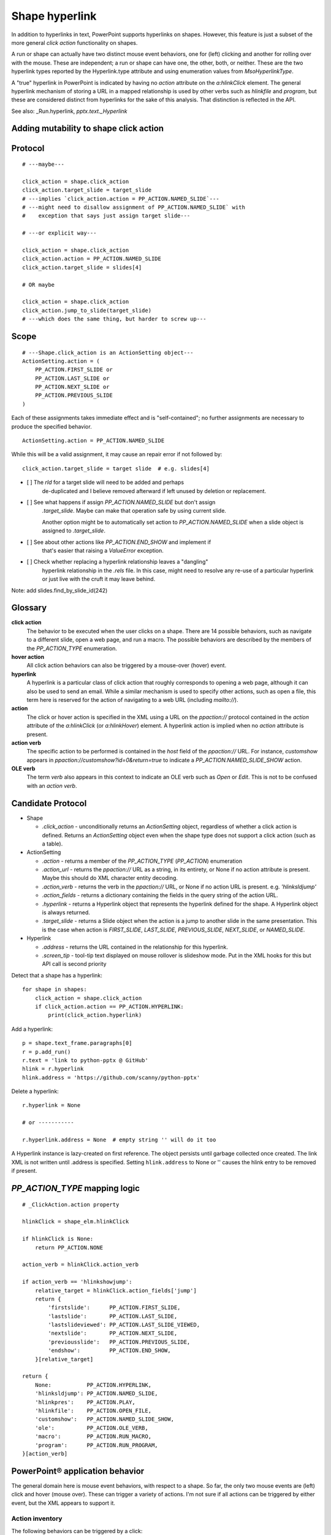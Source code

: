 
Shape hyperlink
===============

In addition to hyperlinks in text, PowerPoint supports hyperlinks on shapes.
However, this feature is just a subset of the more general *click action*
functionality on shapes.

A run or shape can actually have two distinct mouse event behaviors, one for
(left) clicking and another for rolling over with the mouse. These are
independent; a run or shape can have one, the other, both, or neither. These
are the two hyperlink types reported by the Hyperlink.type attribute and
using enumeration values from `MsoHyperlinkType`.

A "true" hyperlink in PowerPoint is indicated by having no `action` attribute
on the `a:hlinkClick` element. The general hyperlink mechanism of storing
a URL in a mapped relationship is used by other verbs such as `hlinkfile` and
`program`, but these are considered distinct from hyperlinks for the sake of
this analysis. That distinction is reflected in the API.

See also: _Run.hyperlink, `pptx.text._Hyperlink`


Adding mutability to shape click action
---------------------------------------


Protocol
--------

::

    # ---maybe---

    click_action = shape.click_action
    click_action.target_slide = target_slide
    # ---implies `click_action.action = PP_ACTION.NAMED_SLIDE`---
    # ---might need to disallow assignment of PP_ACTION.NAMED_SLIDE` with
    #    exception that says just assign target slide---

    # ---or explicit way---

    click_action = shape.click_action
    click_action.action = PP_ACTION.NAMED_SLIDE
    click_action.target_slide = slides[4]

    # OR maybe

    click_action = shape.click_action
    click_action.jump_to_slide(target_slide)
    # ---which does the same thing, but harder to screw up---


Scope
-----

::

    # ---Shape.click_action is an ActionSetting object---
    ActionSetting.action = (
        PP_ACTION.FIRST_SLIDE or
        PP_ACTION.LAST_SLIDE or
        PP_ACTION.NEXT_SLIDE or
        PP_ACTION.PREVIOUS_SLIDE
    )

Each of these assignments takes immediate effect and is "self-contained"; no
further assignments are necessary to produce the specified behavior.

::

    ActionSetting.action = PP_ACTION.NAMED_SLIDE

While this will be a valid assignment, it may cause an repair error if not
followed by::

    click_action.target_slide = target slide  # e.g. slides[4]


* [ ] The `rId` for a target slide will need to be added and perhaps
      de-duplicated and I believe removed afterward if left unused by
      deletion or replacement.

* [ ] See what happens if assign `PP_ACTION.NAMED_SLIDE` but don't assign
      `.target_slide`. Maybe can make that operation safe by using current
      slide.

      Another option might be to automatically set action to
      `PP_ACTION.NAMED_SLIDE` when a slide object is assigned to
      `.target_slide`.

* [ ] See about other actions like `PP_ACTION.END_SHOW` and implement if
      that's easier that raising a `ValueError` exception.

* [ ] Check whether replacing a hyperlink relationship leaves a "dangling"
      hyperlink relationship in the `.rels` file. In this case, might need to
      resolve any re-use of a particular hyperlink or just live with the
      cruft it may leave behind.


Note: add slides.find_by_slide_id(242)


Glossary
--------

**click action**
    The behavior to be executed when the user clicks on a shape. There are 14
    possible behaviors, such as navigate to a different slide, open a web
    page, and run a macro. The possible behaviors are described by the
    members of the `PP_ACTION_TYPE` enumeration.

**hover action**
    All click action behaviors can also be triggered by a mouse-over (hover)
    event.

**hyperlink**
    A hyperlink is a particular class of click action that roughly
    corresponds to opening a web page, although it can also be used to send
    an email. While a similar mechanism is used to specify other actions,
    such as open a file, this term here is reserved for the action of
    navigating to a web URL (including `mailto://`).

**action**
    The click or hover action is specified in the XML using a URL on the
    `ppaction://` protocol contained in the `action` attribute of the
    `a:hlinkClick` (or `a:hlinkHover`) element. A hyperlink action is implied
    when no `action` attribute is present.

**action verb**
    The specific action to be performed is contained in the *host* field of
    the `ppaction://` URL. For instance, `customshow` appears in
    `ppaction://customshow?id=0&return=true` to indicate
    a `PP_ACTION.NAMED_SLIDE_SHOW` action.

**OLE verb**
    The term *verb* also appears in this context to indicate an OLE verb such
    as `Open` or `Edit`. This is not to be confused with an `action verb`.


Candidate Protocol
------------------

.. highlight:: python

* Shape

  + `.click_action` - unconditionally returns an `ActionSetting` object,
    regardless of whether a click action is defined. Returns an
    `ActionSetting` object even when the shape type does not support a click
    action (such as a table).

* ActionSetting

  + `.action` - returns a member of the `PP_ACTION_TYPE` (`PP_ACTION`)
    enumeration

  + `.action_url` - returns the `ppaction://` URL as a string, in its
    entirety, or None if no action attribute is present. Maybe this should
    do XML character entity decoding.

  + `.action_verb` - returns the verb in the `ppaction://` URL, or None if no
    action URL is present. e.g. `'hlinksldjump'`

  + `.action_fields` - returns a dictionary containing the fields in the query
    string of the action URL.

  + `.hyperlink` - returns a Hyperlink object that represents the hyperlink
    defined for the shape. A Hyperlink object is always returned.

  + `.target_slide` - returns a Slide object when the action is a jump to
    another slide in the same presentation. This is the case when action is
    `FIRST_SLIDE`, `LAST_SLIDE`, `PREVIOUS_SLIDE`, `NEXT_SLIDE`, or
    `NAMED_SLIDE`.

* Hyperlink

  + `.address` - returns the URL contained in the relationship for this
    hyperlink.

  + `.screen_tip` - tool-tip text displayed on mouse rollover is slideshow
    mode. Put in the XML hooks for this but API call is second priority

Detect that a shape has a hyperlink::

    for shape in shapes:
        click_action = shape.click_action
        if click_action.action == PP_ACTION.HYPERLINK:
            print(click_action.hyperlink)


Add a hyperlink::

    p = shape.text_frame.paragraphs[0]
    r = p.add_run()
    r.text = 'link to python-pptx @ GitHub'
    hlink = r.hyperlink
    hlink.address = 'https://github.com/scanny/python-pptx'

Delete a hyperlink::

    r.hyperlink = None

    # or -----------

    r.hyperlink.address = None  # empty string '' will do it too

A Hyperlink instance is lazy-created on first reference. The object persists
until garbage collected once created. The link XML is not written until
.address is specified. Setting ``hlink.address`` to None or '' causes the
hlink entry to be removed if present.


`PP_ACTION_TYPE` mapping logic
------------------------------

::

    # _ClickAction.action property

    hlinkClick = shape_elm.hlinkClick

    if hlinkClick is None:
        return PP_ACTION.NONE

    action_verb = hlinkClick.action_verb

    if action_verb == 'hlinkshowjump':
        relative_target = hlinkClick.action_fields['jump']
        return {
            'firstslide':      PP_ACTION.FIRST_SLIDE,
            'lastslide':       PP_ACTION.LAST_SLIDE,
            'lastslideviewed': PP_ACTION.LAST_SLIDE_VIEWED,
            'nextslide':       PP_ACTION.NEXT_SLIDE,
            'previousslide':   PP_ACTION.PREVIOUS_SLIDE,
            'endshow':         PP_ACTION.END_SHOW,
        }[relative_target]

    return {
        None:           PP_ACTION.HYPERLINK,
        'hlinksldjump': PP_ACTION.NAMED_SLIDE,
        'hlinkpres':    PP_ACTION.PLAY,
        'hlinkfile':    PP_ACTION.OPEN_FILE,
        'customshow':   PP_ACTION.NAMED_SLIDE_SHOW,
        'ole':          PP_ACTION.OLE_VERB,
        'macro':        PP_ACTION.RUN_MACRO,
        'program':      PP_ACTION.RUN_PROGRAM,
    }[action_verb]


PowerPoint® application behavior
--------------------------------

The general domain here is mouse event behaviors, with respect to a shape.
So far, the only two mouse events are (left) click and hover (mouse over).
These can trigger a variety of actions. I'm not sure if all actions can be
triggered by either event, but the XML appears to support it.

Action inventory
~~~~~~~~~~~~~~~~

The following behaviors can be triggered by a click:

* Jump to a relative slide in same presentation (first, last, next, previous,
  etc.).
* Jump to specific slide in same presentation (by slide index, perhaps title
  as fallback)
* Jump to a slide in different presentation (by slide index)
* End the slide show
* Jump to bookmark in Microsoft Word document
* Open an arbitrary file on the same computer
* Web link - Open a browser and navigate to a specified web page
* Run a macro
* Run an arbitrary program
* Execute an OLE action

In addition to performing one of these actions, zero, one, or both of two auxiliarly actions can be triggered by clicking:

* Play a sound
* Highlight the shape with a dashed line for a short time

Hyperlinkable shapes
~~~~~~~~~~~~~~~~~~~~

These shape types can have hyperlinks:

  + Autoshapes
  + Textbox
  + Picture
  + Connector (Line)
  + Chart

These shape types cannot:

  + Table
  + Group shape


UI procedures
-------------

Hyperlink autoshape to other slide by title
~~~~~~~~~~~~~~~~~~~~~~~~~~~~~~~~~~~~~~~~~~~

* Right-click > Hyperlink... (Cmd-K)
* Select Document panel
* Anchor: > Locate... > Slide Titles
* select slide by number and title, e.g. "2

Add Anchor point in a document (or perhaps a slide)
~~~~~~~~~~~~~~~~~~~~~~~~~~~~~~~~~~~~~~~~~~~~~~~~~~~

* A hyperlink can link to a bookmark in a Word document
* It appears that maximum granularity in PowerPoint is to an entire slide
  (not to a range of text in a shape, for example)


MS API
------

Shape.ActionSettings(ppMouseClick | ppMouseOver)
~~~~~~~~~~~~~~~~~~~~~~~~~~~~~~~~~~~~~~~~~~~~~~~~

The Shape object has an ActionSettings property, which is a collection of two
ActionSetting objects, one for click and the other for hover.
https://msdn.microsoft.com/EN-US/library/office/ff745656.aspx

ActionSetting
~~~~~~~~~~~~~

* Shape.ActionSettings(ppMouseClick | ppMouseOver) => ActionSetting

* ActionSetting.Action

  + one of: ppActionHyperlink, ppActionFirstSlide, ppActionPlay, or several
    others: https://msdn.microsoft.com/EN-US/library/office/ff744511.aspx

* ActionSetting.Hyperlink => Hyperlink

* Hyperlink members:

  + Address
  + SubAddress
  + TextToDisplay
  + ScreenTip
  + EmailSubject
  + Type (read-only, one of msoHyperlinkRange (run) or msoHyperlinkShape)


XML specimens
-------------

.. highlight:: xml

These are representative samples of shape XML showing the hyperlinks
associated the shape (as opposed to text contained by the shape).

* The `a:hlinkClick` element can be present or absent.

* Its parent, `p:cNvPr` is always present (is a required element).

* All of its attributes are optional, but an `a:hlinkClick` having no
  attributes has no meaning (or may trigger an error).

* Its `r:id` element is always present on click actions created by PowerPoint.
  Its value is an empty string when the action is first, last, next, previous,
  macro, and perhaps others.

* Adding a `highlightClick` attribute set True causes the shape to get
  a dashed line border for a short time when it is clicked.

* There are some more obscure attributes like "stop playing sound before
  navigating" that are available on `CT_Hyperlink`, perhaps meant for
  kiosk-style applications.

Summary
~~~~~~~

The action to perform on a mouse click is specified by the `action` attribute
of the `a:hlinkClick` element. Its value is a URL having the `ppaction://`
protocol, a verb, and an optional query string.

Some actions reference a relationship that specifies the target of the
action.

============= ======== =======================================================
verb          rId      behavior
============= ======== =======================================================
none          external Open a browser and navigate to URL in relationship
hlinkshowjump none     Jump to a relative slide in the same presentation
hlinksldjump  internal Jump to a specified slide in the same presentation
hlinkpres     external Jump to a specified slide in another presentation
hlinkfile     external Open an arbitrary file on the same computer
customshow    none     Start a custom slide show, option to return after
ole           none     Execute an OLE action (open, edit)
macro         none     Run an embedded VBA macro
program       external Execute an arbitrary program on same computer
============= ======== =======================================================

Jump to relative slide within presentation
~~~~~~~~~~~~~~~~~~~~~~~~~~~~~~~~~~~~~~~~~~

**hlinkshowjump** action

::

  <p:sp>
    <p:nvSpPr>
      <p:cNvPr id="7" name="Rounded Rectangle 6">
        <!-- this element does the needful -->
        <a:hlinkClick r:id="" action="ppaction://hlinkshowjump?jump=firstslide"/>
      </p:cNvPr>
      <p:cNvSpPr/>
      <p:nvPr/>
    </p:nvSpPr>
    <p:spPr>
      <a:xfrm>
        <a:off x="1020781" y="1684235"/>
        <a:ext cx="1495562" cy="1775031"/>
      </a:xfrm>
      <a:prstGeom prst="roundRect">
        <a:avLst/>
      </a:prstGeom>
    </p:spPr>
    <p:txBody>
      <a:p>
        <a:pPr algn="ctr"/>
        <a:r>
          <a:rPr lang="en-US" dirty="0" smtClean="0"/>
          <a:t>Click to go to Foobar Slide</a:t>
        </a:r>
        <a:endParaRPr lang="en-US" dirty="0" smtClean="0"/>
      </a:p>
    </p:txBody>
  </p:sp>

* `jump` key can have value `firstslide`, `lastslide`, `previousslide`,
  `nextslide`, `lastslideviewed`, `endshow`.
* Note that `r:id` attribute is empty string; no relationship is required to
  determine target slide.

Jump to specific slide within presentation
~~~~~~~~~~~~~~~~~~~~~~~~~~~~~~~~~~~~~~~~~~

**hlinksldjump** action

::

  <p:sp>
    <p:nvSpPr>
      <p:cNvPr id="7" name="Rounded Rectangle 6">
        <a:hlinkClick r:id="rId2" action="ppaction://hlinksldjump"/>
      </p:cNvPr>
      ...
  </p:sp>

The corresponding `Relationship` element must be of type `slide`, be
internal, and point to the target slide in the package::

  <Relationship
    Id="rId2"
    Type="http://schemas.openxmlformats.org/officeDocument/2006/relationships/slide"
    Target="slide1.xml"/>

Jump to slide in another presentation
~~~~~~~~~~~~~~~~~~~~~~~~~~~~~~~~~~~~~

**hlinkpres** action

::

  <p:sp>
    <p:nvSpPr>
      <p:cNvPr id="7" name="Rounded Rectangle 6">
        <a:hlinkClick r:id="rId3" action="ppaction://hlinkpres?slideindex=3&amp;slidetitle=Key Questions"/>
      </p:cNvPr>
      ...
  </p:sp>

The corresponding `Relationship` element must be of type `hyperlink`, be
*external*, and point to the target presentation with a URL (using the
`file://` protocol for a local file). The slide number and slide title are
provided in the `ppaction://` URL in the `a:hlinkClick` element::

  <Relationship
    Id="rId3"
    Type="http://schemas.openxmlformats.org/officeDocument/2006/relationships/hyperlink"
    Target="file://localhost/Users/scanny/Documents/checksec-prelim-analysis.pptx"
    TargetMode="External"/>

Web link (hyperlink)
~~~~~~~~~~~~~~~~~~~~

Note: The `action` attribute of `a:hlinkClick` has no value in this case.

::

  <p:sp>
    <p:nvSpPr>
      <p:cNvPr id="4" name="Rounded Rectangle 3">
        <a:hlinkClick r:id="rId3"/>
      ...
  </p:sp>

The corresponding `Relationship` element must be of type `hyperlink`, be
*external*, and point to the target URL (using a web protocol).

The target is often a web URL, such as https://github/scanny/python-pptx,
including an optional anchor (e.g. #sub-heading suffix to jump mid-page). The
target can also be an email address, launching the local email client.
A mailto: URI is used in this case, with subject specifiable using
a '?subject=xyz' suffix.

An optional ScreenTip, a roll-over tool-tip sort of message, can also be
specified for a hyperlink. The XML schema does not limit its use to
hyperlinks, although the PowerPoint UI may not provide access to this field
in non-hyperlink cases.::

  <Relationship
    Id="rId3"
    Type="http://schemas.openxmlformats.org/officeDocument/2006/relationships/hyperlink"
    Target="https://www.google.com/"
    TargetMode="External"/>

Open an arbitrary file on the same computer
~~~~~~~~~~~~~~~~~~~~~~~~~~~~~~~~~~~~~~~~~~~

**hlinkfile** action

::

  <p:sp>
    <p:nvSpPr>
      <p:cNvPr id="7" name="Rounded Rectangle 6">
        <a:hlinkClick r:id="rId2" action="ppaction://hlinkfile"/>
        ...
  </p:sp>

* PowerPoint opens the file (after a warning dialog) using the default
  application for the file.

The corresponding `Relationship` element must be of type `hyperlink`, be
*external*, and point to the target file with a `file://` protocol URL::

  <Relationship
    Id="rId2"
    Type="http://schemas.openxmlformats.org/officeDocument/2006/relationships/hyperlink"
    Target="file:///C:\Install.log"
    TargetMode="External"/>

Run Custom SlideShow
~~~~~~~~~~~~~~~~~~~~

**customshow** action

::

  <p:sp>
    <p:nvSpPr>
      <p:cNvPr id="4" name="Rounded Rectangle 3">
        <a:hlinkClick r:id="" action="ppaction://customshow?id=0&amp;return=true"/>
        ...
  </p:sp>

* The `return` query field determines whether focus returns to the current show
  after running the linked show. This field can be omitted, and defaults to
  `false`.

Execute an OLE action
~~~~~~~~~~~~~~~~~~~~~

**ole** action

::

  <p:sp>
    <p:nvSpPr>
      <p:cNvPr id="9" name="Object 8">
        <a:hlinkClick r:id="" action="ppaction://ole?verb=0"/>
      </p:cNvPr>
    ...
  </p:sp>

This option is only available on an embedded (OLE) object. The verb field is
'0' for Edit and '1' for Open.

Run macro
~~~~~~~~~

**macro** action

::

  <p:sp>
    <p:nvSpPr>
      <p:cNvPr id="4" name="Rounded Rectangle 3">
        <a:hlinkClick r:id="" action="ppaction://macro?name=Hello"/>
      </p:cNvPr>
    ...
  </p:sp>

Run a program
~~~~~~~~~~~~~

**program** action

::

  <p:sp>
    <p:nvSpPr>
      <p:cNvPr id="4" name="Rounded Rectangle 3">
        <a:hlinkClick r:id="rId2" action="ppaction://program"/>
      ...
  </p:sp>

The corresponding `Relationship` element must be of type `hyperlink`, be
*external*, and point to the target application with a `file://` protocol
URL. ::

  <Relationship
    Id="rId2"
    Type="http://schemas.openxmlformats.org/officeDocument/2006/relationships/hyperlink"
    Target="file:///C:\Program%20Files%20(x86)\Vim\vim74\gvim.exe"
    TargetMode="External"/>

Play a sound
~~~~~~~~~~~~

Playing a sound is not a distinct action; rather, like highlighting, it is an
optional additional action to be performed on a click or hover event.

::

  <p:sp>
    <p:nvSpPr>
      <p:cNvPr id="5" name="Rounded Rectangle 4">
        <a:hlinkClick r:id="" action="ppaction://..any..">
          <a:snd r:embed="rId3" name="applause.wav"/>
        </a:hlinkClick>
      ...
  </p:sp>

The corresponding `Relationship` element must be of type `audio`, be
internal, and point to a sound file embedded in the presentation::

  <Relationship
    Id="rId3"
    Type="http://schemas.openxmlformats.org/officeDocument/2006/relationships/audio"
    Target="../media/audio1.wav"/>


Related Schema Definitions
--------------------------

.. highlight:: xml

::

  <xsd:complexType name="CT_Shape">
    <xsd:sequence>
      <xsd:element name="nvSpPr" type="CT_ShapeNonVisual"/>
      <xsd:element name="spPr"   type="a:CT_ShapeProperties"/>
      <xsd:element name="style"  type="a:CT_ShapeStyle"        minOccurs="0"/>
      <xsd:element name="txBody" type="a:CT_TextBody"          minOccurs="0"/>
      <xsd:element name="extLst" type="CT_ExtensionListModify" minOccurs="0"/>
    </xsd:sequence>
    <xsd:attribute name="useBgFill" type="xsd:boolean" default="false"/>
  </xsd:complexType>

  <xsd:complexType name="CT_ShapeNonVisual">
    <xsd:sequence>
      <xsd:element name="cNvPr"   type="a:CT_NonVisualDrawingProps"/>
      <xsd:element name="cNvSpPr" type="a:CT_NonVisualDrawingShapeProps"/>
      <xsd:element name="nvPr"    type="CT_ApplicationNonVisualDrawingProps"/>
    </xsd:sequence>
  </xsd:complexType>

  <xsd:complexType name="CT_NonVisualDrawingProps">
    <xsd:sequence>
      <xsd:element name="hlinkClick" type="CT_Hyperlink"              minOccurs="0"/>
      <xsd:element name="hlinkHover" type="CT_Hyperlink"              minOccurs="0"/>
      <xsd:element name="extLst"     type="CT_OfficeArtExtensionList" minOccurs="0"/>
    </xsd:sequence>
    <xsd:attribute name="id"     type="ST_DrawingElementId" use="required"/>
    <xsd:attribute name="name"   type="xsd:string"          use="required"/>
    <xsd:attribute name="descr"  type="xsd:string"          default=""/>
    <xsd:attribute name="hidden" type="xsd:boolean"         default="false"/>
    <xsd:attribute name="title"  type="xsd:string"          default=""/>
  </xsd:complexType>

  <xsd:complexType name="CT_Hyperlink">
    <xsd:sequence>
      <xsd:element name="snd"    type="CT_EmbeddedWAVAudioFile"   minOccurs="0"/>
      <xsd:element name="extLst" type="CT_OfficeArtExtensionList" minOccurs="0"/>
    </xsd:sequence>
    <xsd:attribute ref="r:id"/>
    <xsd:attribute name="invalidUrl"     type="xsd:string"  default=""/>
    <xsd:attribute name="action"         type="xsd:string"  default=""/>
    <xsd:attribute name="tgtFrame"       type="xsd:string"  default=""/>
    <xsd:attribute name="tooltip"        type="xsd:string"  default=""/>
    <xsd:attribute name="history"        type="xsd:boolean" default="true"/>
    <xsd:attribute name="highlightClick" type="xsd:boolean" default="false"/>
    <xsd:attribute name="endSnd"         type="xsd:boolean" default="false"/>
  </xsd:complexType>
